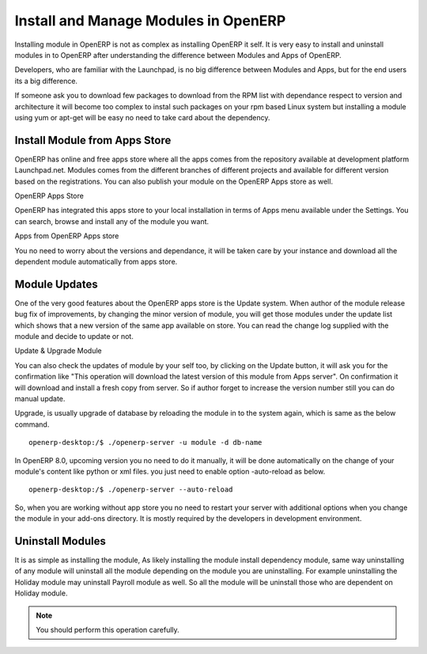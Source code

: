 .. _get-start-module-manage:

Install and Manage Modules in OpenERP
=====================================
Installing module in OpenERP is not as complex as installing OpenERP it self. It is very easy to install and uninstall modules in to OpenERP after understanding the difference between Modules and Apps of OpenERP.

Developers, who are familiar with the Launchpad, is no big difference between Modules and Apps, but for the end users its a big difference.

If someone ask you to download few packages to download from the RPM list with dependance respect to version and architecture  it will become too complex to instal such packages on your rpm based Linux system but installing a module using yum or apt-get will be easy no need to take card about the dependency.

Install Module from Apps Store
------------------------------
OpenERP has online and free apps store where all the apps comes from the repository available at development platform Launchpad.net. Modules comes from the different branches of different projects and available for different version based on the registrations. You can also publish your module on the OpenERP Apps store as well.

.. image:: images/apps-store.png

OpenERP Apps Store

OpenERP has integrated this apps store to your local installation in terms of Apps menu available under the Settings. You can search, browse and install any of the module you want.

.. image:: images/app-list.png

Apps from OpenERP Apps store

You no need to worry about the versions and dependance, it will be taken care by your instance and download all the dependent module automatically from apps store.

Module Updates
--------------
One of the very good features about the OpenERP apps store is the Update system. When author of the module release bug fix of improvements, by changing the minor version of module, you will get those modules under the update list which shows that a new version of the same app available on store. You can read the change log supplied with the module and decide to update or not.

.. image:: images/update-apps.png

Update & Upgrade Module

You can also check the updates of module by your self too, by clicking on the Update button, it will ask you for the confirmation like "This operation will download the latest version of this module from Apps server". On confirmation it will download and install a fresh copy from server. So if author forget to increase the version number still you can do manual update.

Upgrade, is usually upgrade of database by reloading the module in to the system again, which is same as the below command.

::

	openerp-desktop:/$ ./openerp-server -u module -d db-name

In OpenERP 8.0, upcoming version you no need to do it manually, it will be done automatically on the change of your module's content like python or xml files. you just need to enable option -auto-reload as below.

::

	openerp-desktop:/$ ./openerp-server --auto-reload

So, when you are working without app store you no need to restart your server with additional options when you change the module in your add-ons directory. It is mostly required by the developers in development environment.

Uninstall Modules
-----------------
It is as simple as installing the module, As likely installing the module install dependency module, same way uninstalling of any module will uninstall all the module depending on the module you are uninstalling. For example uninstalling the Holiday module may uninstall Payroll module as well. So all the module will be uninstall those who are dependent on Holiday module.

.. note::
	You should perform this operation carefully.

